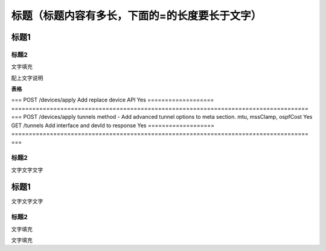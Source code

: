 ====================================================
**标题（标题内容有多长，下面的=的长度要长于文字）**
====================================================

标题1
=====

标题2
-----

文字填充

|image0|

配上文字说明

**表格**

===================
=====================================================================================
===
POST /devices/apply Add replace device API                                                                Yes
===================
=====================================================================================
===
POST /devices/apply tunnels method - Add advanced tunnel options to meta section. mtu, mssClamp, ospfCost Yes
GET /tunnels        Add interface and devId to response                                                   Yes
===================
=====================================================================================
===

.. _标题2-1:

标题2
-----

文字文字文字

.. _标题1-1:

标题1
=====

文字文字文字

.. _标题2-2:

标题2
-----

文字填充

|image1|

文字填充

.. |image0| image:: ./imgs/media/image1.png
   :width: 4.71875in
   :height: 3.69792in
.. |image1| image:: ./imgs/media/image1.png
   :width: 4.71875in
   :height: 3.69792in
